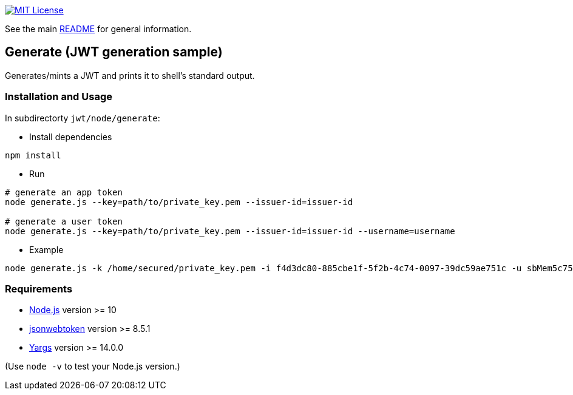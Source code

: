 :url-vscode: https://code.visualstudio.com/
:url-yodlee-dashboard: https://developer.yodlee.com/api-dashboard
:url-license-badge: https://img.shields.io/badge/license-MIT-blue.svg
:url-node-js: https://nodejs.org
:url-jsonwebtoken: https://www.npmjs.com/package/jsonwebtoken
:url-yargs: https://www.npmjs.com/package/yargs

image:{url-license-badge}[MIT License, link=../README.adoc#copyright-and-license]

See the main link:../README.adoc[README] for general information.

== Generate (JWT generation sample)

Generates/mints a JWT and prints it to shell's standard output.

=== Installation and Usage
In subdirectorty `jwt/node/generate`:

* Install dependencies
```bash
npm install
```

* Run
```bash
# generate an app token
node generate.js --key=path/to/private_key.pem --issuer-id=issuer-id

# generate a user token
node generate.js --key=path/to/private_key.pem --issuer-id=issuer-id --username=username
```

* Example
```bash
node generate.js -k /home/secured/private_key.pem -i f4d3dc80-885cbe1f-5f2b-4c74-0097-39dc59ae751c -u sbMem5c758c42bb1d12
```

=== Requirements

* {url-node-js}[Node.js] version >= 10
* {url-jsonwebtoken}[jsonwebtoken] version >= 8.5.1
* {url-yargs}[Yargs] version >= 14.0.0

(Use `node -v` to test your Node.js version.)